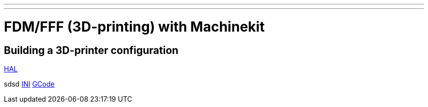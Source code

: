 ---
---

:skip-front-matter:


= FDM/FFF (3D-printing) with Machinekit

== Building a 3D-printer configuration
:leveloffset: +1

link:../fdm/fdm-hal[HAL]


sdsd 
link:../fdm/fdm-ini[INI]
link:../fdm/fdm-gcode[GCode]

:leveloffset: -1